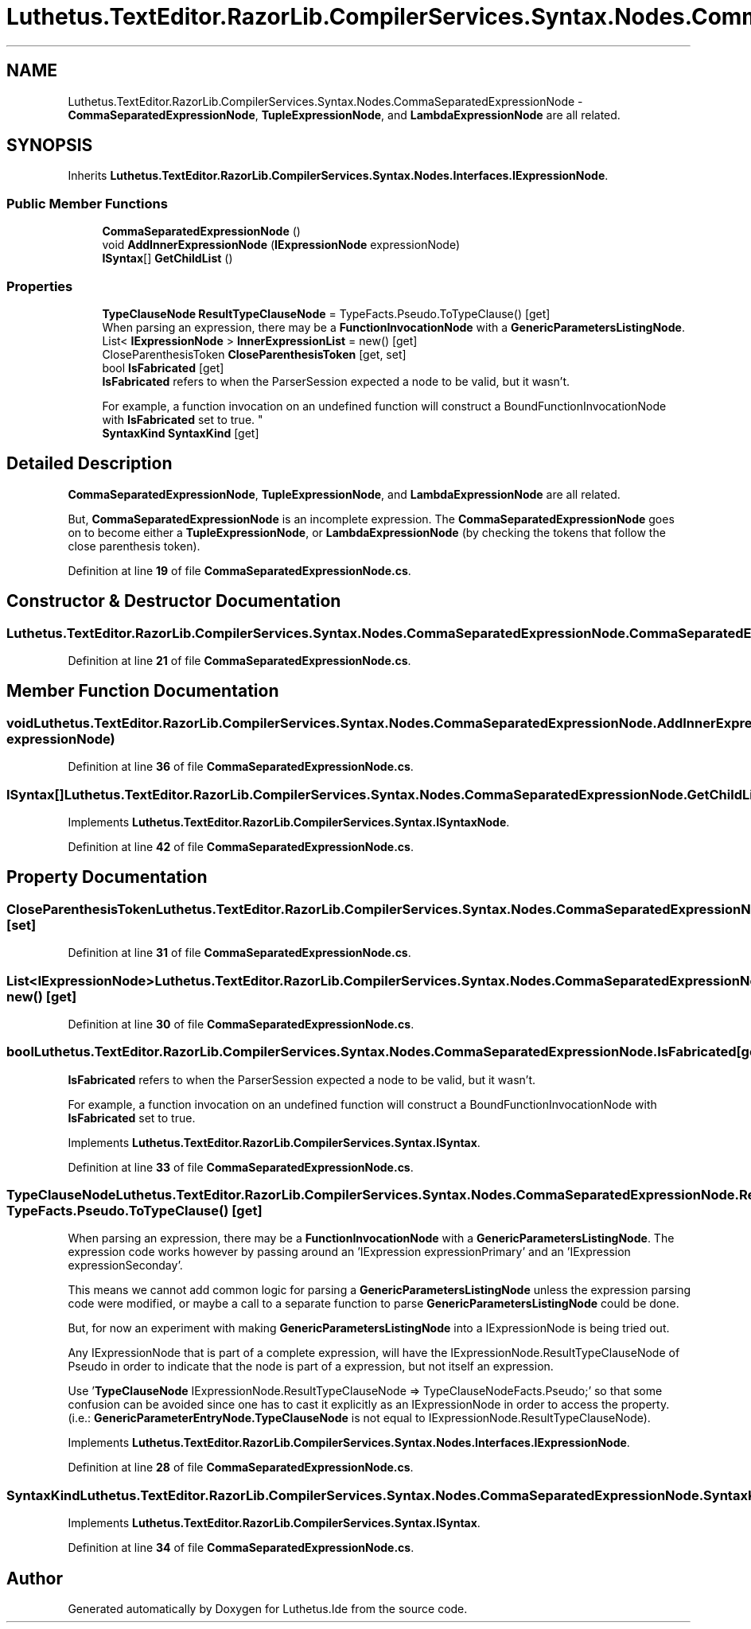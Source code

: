.TH "Luthetus.TextEditor.RazorLib.CompilerServices.Syntax.Nodes.CommaSeparatedExpressionNode" 3 "Version 1.0.0" "Luthetus.Ide" \" -*- nroff -*-
.ad l
.nh
.SH NAME
Luthetus.TextEditor.RazorLib.CompilerServices.Syntax.Nodes.CommaSeparatedExpressionNode \- \fBCommaSeparatedExpressionNode\fP, \fBTupleExpressionNode\fP, and \fBLambdaExpressionNode\fP are all related\&.  

.SH SYNOPSIS
.br
.PP
.PP
Inherits \fBLuthetus\&.TextEditor\&.RazorLib\&.CompilerServices\&.Syntax\&.Nodes\&.Interfaces\&.IExpressionNode\fP\&.
.SS "Public Member Functions"

.in +1c
.ti -1c
.RI "\fBCommaSeparatedExpressionNode\fP ()"
.br
.ti -1c
.RI "void \fBAddInnerExpressionNode\fP (\fBIExpressionNode\fP expressionNode)"
.br
.ti -1c
.RI "\fBISyntax\fP[] \fBGetChildList\fP ()"
.br
.in -1c
.SS "Properties"

.in +1c
.ti -1c
.RI "\fBTypeClauseNode\fP \fBResultTypeClauseNode\fP = TypeFacts\&.Pseudo\&.ToTypeClause()\fR [get]\fP"
.br
.RI "When parsing an expression, there may be a \fBFunctionInvocationNode\fP with a \fBGenericParametersListingNode\fP\&. "
.ti -1c
.RI "List< \fBIExpressionNode\fP > \fBInnerExpressionList\fP = new()\fR [get]\fP"
.br
.ti -1c
.RI "CloseParenthesisToken \fBCloseParenthesisToken\fP\fR [get, set]\fP"
.br
.ti -1c
.RI "bool \fBIsFabricated\fP\fR [get]\fP"
.br
.RI "\fBIsFabricated\fP refers to when the ParserSession expected a node to be valid, but it wasn't\&.
.br

.br
For example, a function invocation on an undefined function will construct a BoundFunctionInvocationNode with \fBIsFabricated\fP set to true\&. "
.ti -1c
.RI "\fBSyntaxKind\fP \fBSyntaxKind\fP\fR [get]\fP"
.br
.in -1c
.SH "Detailed Description"
.PP 
\fBCommaSeparatedExpressionNode\fP, \fBTupleExpressionNode\fP, and \fBLambdaExpressionNode\fP are all related\&. 

But, \fBCommaSeparatedExpressionNode\fP is an incomplete expression\&. The \fBCommaSeparatedExpressionNode\fP goes on to become either a \fBTupleExpressionNode\fP, or \fBLambdaExpressionNode\fP (by checking the tokens that follow the close parenthesis token)\&. 
.PP
Definition at line \fB19\fP of file \fBCommaSeparatedExpressionNode\&.cs\fP\&.
.SH "Constructor & Destructor Documentation"
.PP 
.SS "Luthetus\&.TextEditor\&.RazorLib\&.CompilerServices\&.Syntax\&.Nodes\&.CommaSeparatedExpressionNode\&.CommaSeparatedExpressionNode ()"

.PP
Definition at line \fB21\fP of file \fBCommaSeparatedExpressionNode\&.cs\fP\&.
.SH "Member Function Documentation"
.PP 
.SS "void Luthetus\&.TextEditor\&.RazorLib\&.CompilerServices\&.Syntax\&.Nodes\&.CommaSeparatedExpressionNode\&.AddInnerExpressionNode (\fBIExpressionNode\fP expressionNode)"

.PP
Definition at line \fB36\fP of file \fBCommaSeparatedExpressionNode\&.cs\fP\&.
.SS "\fBISyntax\fP[] Luthetus\&.TextEditor\&.RazorLib\&.CompilerServices\&.Syntax\&.Nodes\&.CommaSeparatedExpressionNode\&.GetChildList ()"

.PP
Implements \fBLuthetus\&.TextEditor\&.RazorLib\&.CompilerServices\&.Syntax\&.ISyntaxNode\fP\&.
.PP
Definition at line \fB42\fP of file \fBCommaSeparatedExpressionNode\&.cs\fP\&.
.SH "Property Documentation"
.PP 
.SS "CloseParenthesisToken Luthetus\&.TextEditor\&.RazorLib\&.CompilerServices\&.Syntax\&.Nodes\&.CommaSeparatedExpressionNode\&.CloseParenthesisToken\fR [get]\fP, \fR [set]\fP"

.PP
Definition at line \fB31\fP of file \fBCommaSeparatedExpressionNode\&.cs\fP\&.
.SS "List<\fBIExpressionNode\fP> Luthetus\&.TextEditor\&.RazorLib\&.CompilerServices\&.Syntax\&.Nodes\&.CommaSeparatedExpressionNode\&.InnerExpressionList = new()\fR [get]\fP"

.PP
Definition at line \fB30\fP of file \fBCommaSeparatedExpressionNode\&.cs\fP\&.
.SS "bool Luthetus\&.TextEditor\&.RazorLib\&.CompilerServices\&.Syntax\&.Nodes\&.CommaSeparatedExpressionNode\&.IsFabricated\fR [get]\fP"

.PP
\fBIsFabricated\fP refers to when the ParserSession expected a node to be valid, but it wasn't\&.
.br

.br
For example, a function invocation on an undefined function will construct a BoundFunctionInvocationNode with \fBIsFabricated\fP set to true\&. 
.PP
Implements \fBLuthetus\&.TextEditor\&.RazorLib\&.CompilerServices\&.Syntax\&.ISyntax\fP\&.
.PP
Definition at line \fB33\fP of file \fBCommaSeparatedExpressionNode\&.cs\fP\&.
.SS "\fBTypeClauseNode\fP Luthetus\&.TextEditor\&.RazorLib\&.CompilerServices\&.Syntax\&.Nodes\&.CommaSeparatedExpressionNode\&.ResultTypeClauseNode = TypeFacts\&.Pseudo\&.ToTypeClause()\fR [get]\fP"

.PP
When parsing an expression, there may be a \fBFunctionInvocationNode\fP with a \fBGenericParametersListingNode\fP\&. The expression code works however by passing around an 'IExpression expressionPrimary' and an 'IExpression expressionSeconday'\&.

.PP
This means we cannot add common logic for parsing a \fBGenericParametersListingNode\fP unless the expression parsing code were modified, or maybe a call to a separate function to parse \fBGenericParametersListingNode\fP could be done\&.

.PP
But, for now an experiment with making \fBGenericParametersListingNode\fP into a IExpressionNode is being tried out\&.

.PP
Any IExpressionNode that is part of a complete expression, will have the IExpressionNode\&.ResultTypeClauseNode of Pseudo in order to indicate that the node is part of a expression, but not itself an expression\&.

.PP
Use '\fBTypeClauseNode\fP IExpressionNode\&.ResultTypeClauseNode => TypeClauseNodeFacts\&.Pseudo;' so that some confusion can be avoided since one has to cast it explicitly as an IExpressionNode in order to access the property\&. (i\&.e\&.: \fBGenericParameterEntryNode\&.TypeClauseNode\fP is not equal to IExpressionNode\&.ResultTypeClauseNode)\&. 
.PP
Implements \fBLuthetus\&.TextEditor\&.RazorLib\&.CompilerServices\&.Syntax\&.Nodes\&.Interfaces\&.IExpressionNode\fP\&.
.PP
Definition at line \fB28\fP of file \fBCommaSeparatedExpressionNode\&.cs\fP\&.
.SS "\fBSyntaxKind\fP Luthetus\&.TextEditor\&.RazorLib\&.CompilerServices\&.Syntax\&.Nodes\&.CommaSeparatedExpressionNode\&.SyntaxKind\fR [get]\fP"

.PP
Implements \fBLuthetus\&.TextEditor\&.RazorLib\&.CompilerServices\&.Syntax\&.ISyntax\fP\&.
.PP
Definition at line \fB34\fP of file \fBCommaSeparatedExpressionNode\&.cs\fP\&.

.SH "Author"
.PP 
Generated automatically by Doxygen for Luthetus\&.Ide from the source code\&.
